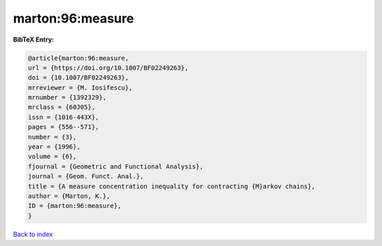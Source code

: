 marton:96:measure
=================

.. :cite:t:`marton:96:measure`

.. bibliography:: ../../All.bib

**BibTeX Entry:**

.. code-block:: bibtex

   @article{marton:96:measure,
   url = {https://doi.org/10.1007/BF02249263},
   doi = {10.1007/BF02249263},
   mrreviewer = {M. Iosifescu},
   mrnumber = {1392329},
   mrclass = {60J05},
   issn = {1016-443X},
   pages = {556--571},
   number = {3},
   year = {1996},
   volume = {6},
   fjournal = {Geometric and Functional Analysis},
   journal = {Geom. Funct. Anal.},
   title = {A measure concentration inequality for contracting {M}arkov chains},
   author = {Marton, K.},
   ID = {marton:96:measure},
   }

`Back to index <../index>`_
